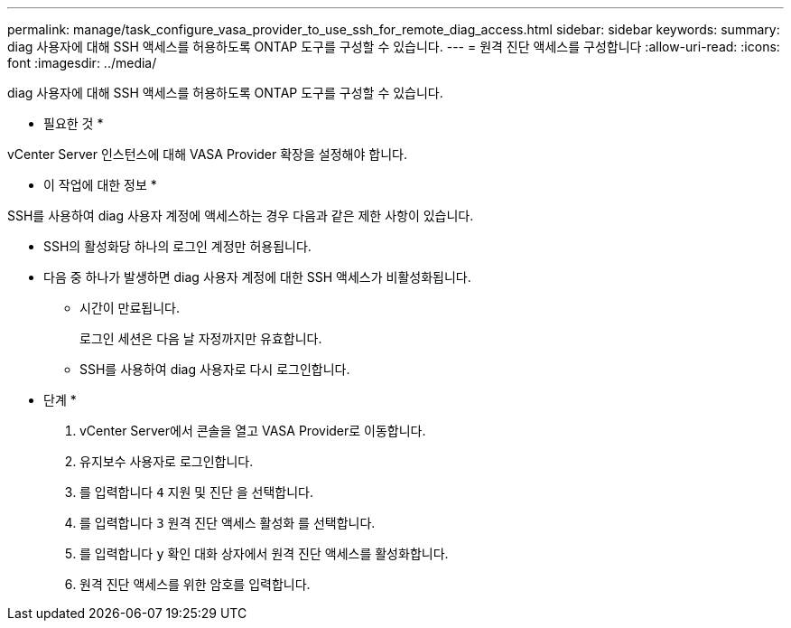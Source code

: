 ---
permalink: manage/task_configure_vasa_provider_to_use_ssh_for_remote_diag_access.html 
sidebar: sidebar 
keywords:  
summary: diag 사용자에 대해 SSH 액세스를 허용하도록 ONTAP 도구를 구성할 수 있습니다. 
---
= 원격 진단 액세스를 구성합니다
:allow-uri-read: 
:icons: font
:imagesdir: ../media/


[role="lead"]
diag 사용자에 대해 SSH 액세스를 허용하도록 ONTAP 도구를 구성할 수 있습니다.

* 필요한 것 *

vCenter Server 인스턴스에 대해 VASA Provider 확장을 설정해야 합니다.

* 이 작업에 대한 정보 *

SSH를 사용하여 diag 사용자 계정에 액세스하는 경우 다음과 같은 제한 사항이 있습니다.

* SSH의 활성화당 하나의 로그인 계정만 허용됩니다.
* 다음 중 하나가 발생하면 diag 사용자 계정에 대한 SSH 액세스가 비활성화됩니다.
+
** 시간이 만료됩니다.
+
로그인 세션은 다음 날 자정까지만 유효합니다.

** SSH를 사용하여 diag 사용자로 다시 로그인합니다.




* 단계 *

. vCenter Server에서 콘솔을 열고 VASA Provider로 이동합니다.
. 유지보수 사용자로 로그인합니다.
. 를 입력합니다 `4` 지원 및 진단 을 선택합니다.
. 를 입력합니다 `3` 원격 진단 액세스 활성화 를 선택합니다.
. 를 입력합니다 `y` 확인 대화 상자에서 원격 진단 액세스를 활성화합니다.
. 원격 진단 액세스를 위한 암호를 입력합니다.

